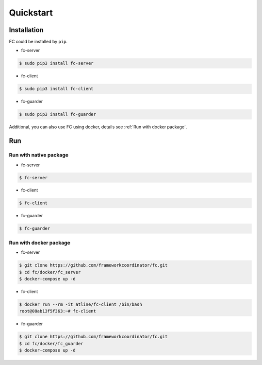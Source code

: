Quickstart
==========

.. _installation:

Installation
------------

FC could be installed by ``pip``.

* fc-server

.. code-block:: console

  $ sudo pip3 install fc-server

* fc-client

.. code-block:: console

  $ sudo pip3 install fc-client

* fc-guarder

.. code-block:: console

  $ sudo pip3 install fc-guarder

Additional, you can also use FC using docker, details see :ref:`Run with docker package`.

Run
---

Run with native package
+++++++++++++++++++++++

* fc-server

.. code-block:: console

  $ fc-server

* fc-client

.. code-block:: console

  $ fc-client

* fc-guarder

.. code-block:: console

  $ fc-guarder

.. _Run with docker package:

Run with docker package
+++++++++++++++++++++++

* fc-server

.. code-block:: console

  $ git clone https://github.com/frameworkcoordinator/fc.git
  $ cd fc/docker/fc_server
  $ docker-compose up -d

* fc-client

.. code-block:: console

  $ docker run --rm -it atline/fc-client /bin/bash
  root@08ab13f5f363:~# fc-client

* fc-guarder

.. code-block:: console

  $ git clone https://github.com/frameworkcoordinator/fc.git
  $ cd fc/docker/fc_guarder
  $ docker-compose up -d
